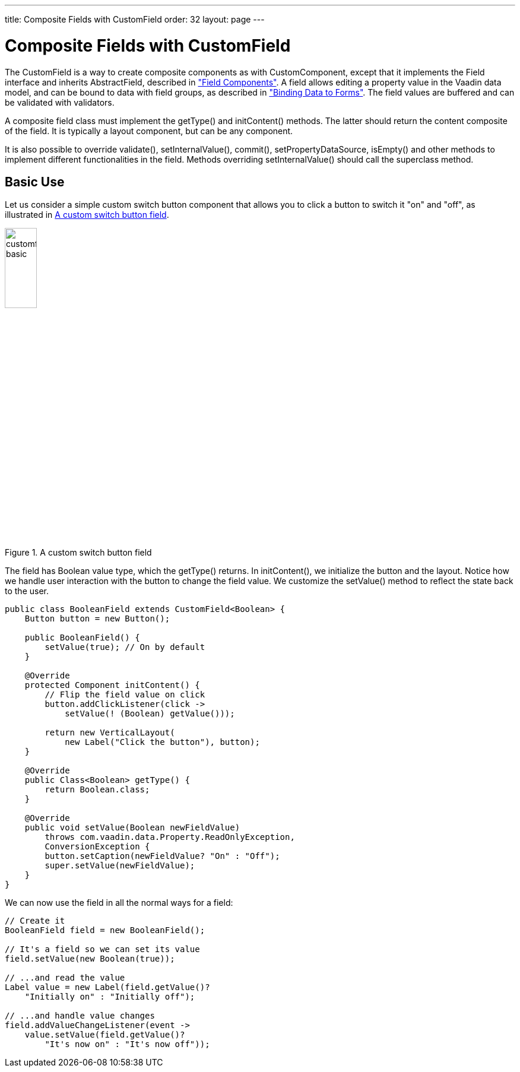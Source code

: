 ---
title: Composite Fields with CustomField
order: 32
layout: page
---

[[components.customfield]]
= Composite Fields with [classname]#CustomField#

The [classname]#CustomField# is a way to create composite components as with [classname]#CustomComponent#, except that it implements the [interfacename]#Field# interface and inherits [classname]#AbstractField#, described in <<dummy/../../../framework/components/components-fields#components.fields,"Field Components">>.
A field allows editing a property value in the Vaadin data model, and can be bound to data with field groups, as described in <<dummy/../../../framework/datamodel/datamodel-forms#datamodel.forms, "Binding Data to Forms">>.
The field values are buffered and can be validated with validators.

A composite field class must implement the [methodname]#getType()# and [methodname]#initContent()# methods.
The latter should return the content composite of the field.
It is typically a layout component, but can be any component.

It is also possible to override [methodname]#validate()#,
[methodname]#setInternalValue()#, [methodname]#commit()#,
[methodname]#setPropertyDataSource#, [methodname]#isEmpty()# and other methods
to implement different functionalities in the field. Methods overriding
[methodname]#setInternalValue()# should call the superclass method.

[[components.customfield.basic]]
== Basic Use

Let us consider a simple custom switch button component that allows you to click a button to switch it "on" and "off", as illustrated in <<figure.components.customfield.basic>>.

[[figure.components.customfield.basic]]
.A custom switch button field
image::img/customfield-basic.png[width=25%, scaledwidth=40%]

The field has [classname]#Boolean# value type, which the [methodname]#getType()# returns.
In [methodname]#initContent()#, we initialize the button and the layout.
Notice how we handle user interaction with the button to change the field value.
We customize the [methodname]#setValue()# method to reflect the state back to the user.

[source, Java]
----
public class BooleanField extends CustomField<Boolean> {
    Button button = new Button();

    public BooleanField() {
        setValue(true); // On by default
    }

    @Override
    protected Component initContent() {
        // Flip the field value on click
        button.addClickListener(click ->
            setValue(! (Boolean) getValue()));

        return new VerticalLayout(
            new Label("Click the button"), button);
    }

    @Override
    public Class<Boolean> getType() {
        return Boolean.class;
    }

    @Override
    public void setValue(Boolean newFieldValue)
        throws com.vaadin.data.Property.ReadOnlyException,
        ConversionException {
        button.setCaption(newFieldValue? "On" : "Off");
        super.setValue(newFieldValue);
    }
}
----

We can now use the field in all the normal ways for a field:

[source, Java]
----
// Create it
BooleanField field = new BooleanField();

// It's a field so we can set its value
field.setValue(new Boolean(true));

// ...and read the value
Label value = new Label(field.getValue()?
    "Initially on" : "Initially off");

// ...and handle value changes
field.addValueChangeListener(event ->
    value.setValue(field.getValue()?
        "It's now on" : "It's now off"));
----
